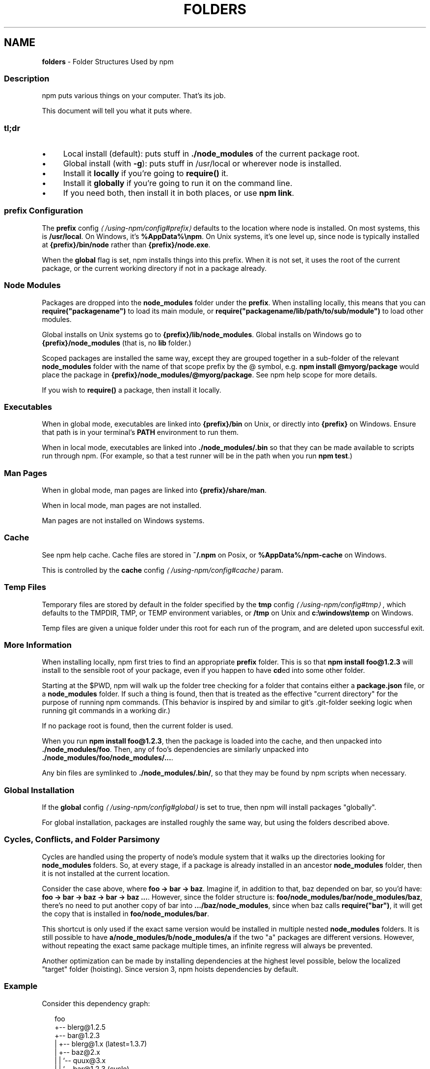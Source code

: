 .TH "FOLDERS" "5" "February 2023" "" ""
.SH "NAME"
\fBfolders\fR - Folder Structures Used by npm
.SS "Description"
.P
npm puts various things on your computer. That's its job.
.P
This document will tell you what it puts where.
.SS "tl;dr"
.RS 0
.IP \(bu 4
Local install (default): puts stuff in \fB./node_modules\fR of the current package root.
.IP \(bu 4
Global install (with \fB-g\fR): puts stuff in /usr/local or wherever node is installed.
.IP \(bu 4
Install it \fBlocally\fR if you're going to \fBrequire()\fR it.
.IP \(bu 4
Install it \fBglobally\fR if you're going to run it on the command line.
.IP \(bu 4
If you need both, then install it in both places, or use \fBnpm link\fR.
.RE 0

.SS "prefix Configuration"
.P
The \fB\fBprefix\fR config\fR \fI\(la/using-npm/config#prefix\(ra\fR defaults to the location where node is installed. On most systems, this is \fB/usr/local\fR. On Windows, it's \fB%AppData%\[rs]npm\fR. On Unix systems, it's one level up, since node is typically installed at \fB{prefix}/bin/node\fR rather than \fB{prefix}/node.exe\fR.
.P
When the \fBglobal\fR flag is set, npm installs things into this prefix. When it is not set, it uses the root of the current package, or the current working directory if not in a package already.
.SS "Node Modules"
.P
Packages are dropped into the \fBnode_modules\fR folder under the \fBprefix\fR. When installing locally, this means that you can \fBrequire("packagename")\fR to load its main module, or \fBrequire("packagename/lib/path/to/sub/module")\fR to load other modules.
.P
Global installs on Unix systems go to \fB{prefix}/lib/node_modules\fR. Global installs on Windows go to \fB{prefix}/node_modules\fR (that is, no \fBlib\fR folder.)
.P
Scoped packages are installed the same way, except they are grouped together in a sub-folder of the relevant \fBnode_modules\fR folder with the name of that scope prefix by the @ symbol, e.g. \fBnpm install @myorg/package\fR would place the package in \fB{prefix}/node_modules/@myorg/package\fR. See npm help scope for more details.
.P
If you wish to \fBrequire()\fR a package, then install it locally.
.SS "Executables"
.P
When in global mode, executables are linked into \fB{prefix}/bin\fR on Unix, or directly into \fB{prefix}\fR on Windows. Ensure that path is in your terminal's \fBPATH\fR environment to run them.
.P
When in local mode, executables are linked into \fB./node_modules/.bin\fR so that they can be made available to scripts run through npm. (For example, so that a test runner will be in the path when you run \fBnpm test\fR.)
.SS "Man Pages"
.P
When in global mode, man pages are linked into \fB{prefix}/share/man\fR.
.P
When in local mode, man pages are not installed.
.P
Man pages are not installed on Windows systems.
.SS "Cache"
.P
See npm help cache. Cache files are stored in \fB~/.npm\fR on Posix, or \fB%AppData%/npm-cache\fR on Windows.
.P
This is controlled by the \fB\fBcache\fR config\fR \fI\(la/using-npm/config#cache\(ra\fR param.
.SS "Temp Files"
.P
Temporary files are stored by default in the folder specified by the \fB\fBtmp\fR config\fR \fI\(la/using-npm/config#tmp\(ra\fR, which defaults to the TMPDIR, TMP, or TEMP environment variables, or \fB/tmp\fR on Unix and \fBc:\[rs]windows\[rs]temp\fR on Windows.
.P
Temp files are given a unique folder under this root for each run of the program, and are deleted upon successful exit.
.SS "More Information"
.P
When installing locally, npm first tries to find an appropriate \fBprefix\fR folder. This is so that \fBnpm install foo@1.2.3\fR will install to the sensible root of your package, even if you happen to have \fBcd\fRed into some other folder.
.P
Starting at the $PWD, npm will walk up the folder tree checking for a folder that contains either a \fBpackage.json\fR file, or a \fBnode_modules\fR folder. If such a thing is found, then that is treated as the effective "current directory" for the purpose of running npm commands. (This behavior is inspired by and similar to git's .git-folder seeking logic when running git commands in a working dir.)
.P
If no package root is found, then the current folder is used.
.P
When you run \fBnpm install foo@1.2.3\fR, then the package is loaded into the cache, and then unpacked into \fB./node_modules/foo\fR. Then, any of foo's dependencies are similarly unpacked into \fB./node_modules/foo/node_modules/...\fR.
.P
Any bin files are symlinked to \fB./node_modules/.bin/\fR, so that they may be found by npm scripts when necessary.
.SS "Global Installation"
.P
If the \fB\fBglobal\fR config\fR \fI\(la/using-npm/config#global\(ra\fR is set to true, then npm will install packages "globally".
.P
For global installation, packages are installed roughly the same way, but using the folders described above.
.SS "Cycles, Conflicts, and Folder Parsimony"
.P
Cycles are handled using the property of node's module system that it walks up the directories looking for \fBnode_modules\fR folders. So, at every stage, if a package is already installed in an ancestor \fBnode_modules\fR folder, then it is not installed at the current location.
.P
Consider the case above, where \fBfoo -> bar -> baz\fR. Imagine if, in addition to that, baz depended on bar, so you'd have: \fBfoo -> bar -> baz -> bar -> baz ...\fR. However, since the folder structure is: \fBfoo/node_modules/bar/node_modules/baz\fR, there's no need to put another copy of bar into \fB.../baz/node_modules\fR, since when baz calls \fBrequire("bar")\fR, it will get the copy that is installed in \fBfoo/node_modules/bar\fR.
.P
This shortcut is only used if the exact same version would be installed in multiple nested \fBnode_modules\fR folders. It is still possible to have \fBa/node_modules/b/node_modules/a\fR if the two "a" packages are different versions. However, without repeating the exact same package multiple times, an infinite regress will always be prevented.
.P
Another optimization can be made by installing dependencies at the highest level possible, below the localized "target" folder (hoisting). Since version 3, npm hoists dependencies by default.
.SS "Example"
.P
Consider this dependency graph:
.P
.RS 2
.nf
foo
+-- blerg@1.2.5
+-- bar@1.2.3
|   +-- blerg@1.x (latest=1.3.7)
|   +-- baz@2.x
|   |   `-- quux@3.x
|   |       `-- bar@1.2.3 (cycle)
|   `-- asdf@*
`-- baz@1.2.3
    `-- quux@3.x
        `-- bar
.fi
.RE
.P
In this case, we might expect a folder structure like this (with all dependencies hoisted to the highest level possible):
.P
.RS 2
.nf
foo
+-- node_modules
    +-- blerg (1.2.5) <---\[lB]A\[rB]
    +-- bar (1.2.3) <---\[lB]B\[rB]
    |   +-- node_modules
    |       +-- baz (2.0.2) <---\[lB]C\[rB]
    +-- asdf (2.3.4)
    +-- baz (1.2.3) <---\[lB]D\[rB]
    +-- quux (3.2.0) <---\[lB]E\[rB]
.fi
.RE
.P
Since foo depends directly on \fBbar@1.2.3\fR and \fBbaz@1.2.3\fR, those are installed in foo's \fBnode_modules\fR folder.
.P
Even though the latest copy of blerg is 1.3.7, foo has a specific dependency on version 1.2.5. So, that gets installed at \[lB]A\[rB]. Since the parent installation of blerg satisfies bar's dependency on \fBblerg@1.x\fR, it does not install another copy under \[lB]B\[rB].
.P
Bar \[lB]B\[rB] also has dependencies on baz and asdf. Because it depends on \fBbaz@2.x\fR, it cannot re-use the \fBbaz@1.2.3\fR installed in the parent \fBnode_modules\fR folder \[lB]D\[rB], and must install its own copy \[lB]C\[rB]. In order to minimize duplication, npm hoists dependencies to the top level by default, so asdf is installed under \[lB]A\[rB].
.P
Underneath bar, the \fBbaz -> quux -> bar\fR dependency creates a cycle. However, because bar is already in quux's ancestry \[lB]B\[rB], it does not unpack another copy of bar into that folder. Likewise, quux's \[lB]E\[rB] folder tree is empty, because its dependency on bar is satisfied by the parent folder copy installed at \[lB]B\[rB].
.P
For a graphical breakdown of what is installed where, use \fBnpm ls\fR.
.SS "Publishing"
.P
Upon publishing, npm will look in the \fBnode_modules\fR folder. If any of the items there are not in the \fBbundleDependencies\fR array, then they will not be included in the package tarball.
.P
This allows a package maintainer to install all of their dependencies (and dev dependencies) locally, but only re-publish those items that cannot be found elsewhere. See \fB\fBpackage.json\fR\fR \fI\(la/configuring-npm/package-json\(ra\fR for more information.
.SS "See also"
.RS 0
.IP \(bu 4
\fBpackage.json\fR \fI\(la/configuring-npm/package-json\(ra\fR
.IP \(bu 4
npm help install
.IP \(bu 4
npm help pack
.IP \(bu 4
npm help cache
.IP \(bu 4
npm help config
.IP \(bu 4
npm help npmrc
.IP \(bu 4
npm help config
.IP \(bu 4
npm help publish
.RE 0
